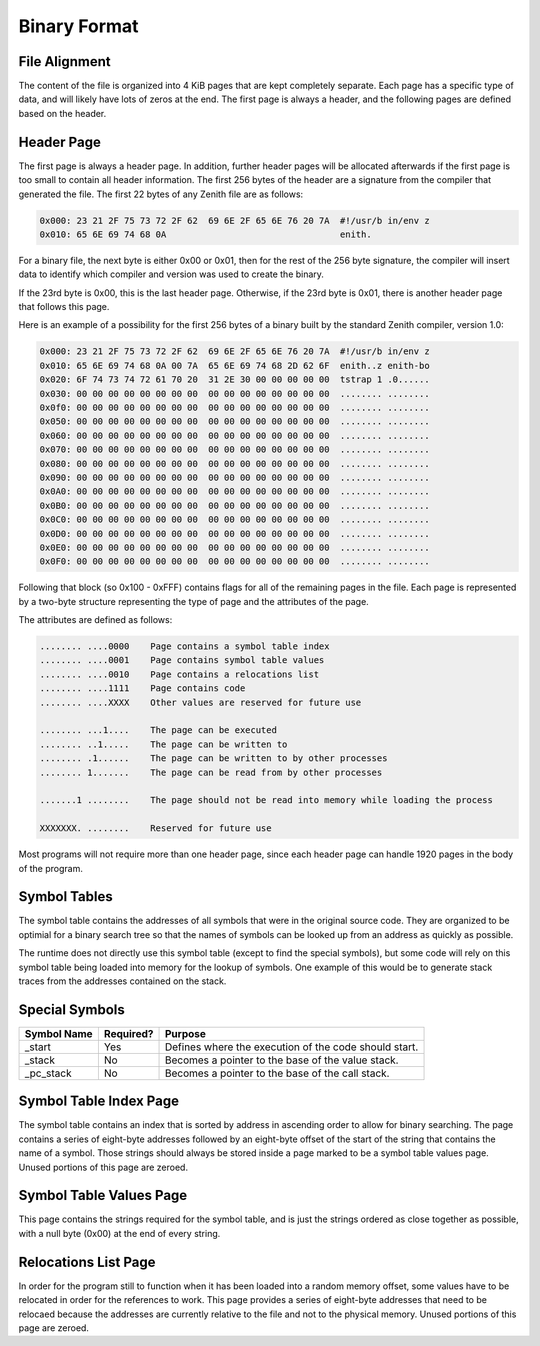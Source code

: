 Binary Format
=============

File Alignment
^^^^^^^^^^^^^^

The content of the file is organized into 4 KiB pages that are kept completely
separate.
Each page has a specific type of data, and will likely have lots of zeros at the
end.
The first page is always a header, and the following pages are defined based on
the header.

Header Page
^^^^^^^^^^^

The first page is always a header page.
In addition, further header pages will be allocated afterwards if the first page
is too small to contain all header information.
The first 256 bytes of the header are a signature from the compiler that
generated the file.
The first 22 bytes of any Zenith file are as follows:

.. code-block:: none

    0x000: 23 21 2F 75 73 72 2F 62  69 6E 2F 65 6E 76 20 7A  #!/usr/b in/env z
    0x010: 65 6E 69 74 68 0A                                 enith.

For a binary file, the next byte is either 0x00 or 0x01, then for the rest of
the 256 byte signature, the compiler will insert data to identify which compiler
and version was used to create the binary.

If the 23rd byte is 0x00, this is the last header page.
Otherwise, if the 23rd byte is 0x01, there is another header page that follows
this page.

Here is an example of a possibility for the first 256 bytes of a binary built by
the standard Zenith compiler, version 1.0:

.. code-block:: none

    0x000: 23 21 2F 75 73 72 2F 62  69 6E 2F 65 6E 76 20 7A  #!/usr/b in/env z
    0x010: 65 6E 69 74 68 0A 00 7A  65 6E 69 74 68 2D 62 6F  enith..z enith-bo
    0x020: 6F 74 73 74 72 61 70 20  31 2E 30 00 00 00 00 00  tstrap 1 .0......
    0x030: 00 00 00 00 00 00 00 00  00 00 00 00 00 00 00 00  ........ ........
    0x0f0: 00 00 00 00 00 00 00 00  00 00 00 00 00 00 00 00  ........ ........
    0x050: 00 00 00 00 00 00 00 00  00 00 00 00 00 00 00 00  ........ ........
    0x060: 00 00 00 00 00 00 00 00  00 00 00 00 00 00 00 00  ........ ........
    0x070: 00 00 00 00 00 00 00 00  00 00 00 00 00 00 00 00  ........ ........
    0x080: 00 00 00 00 00 00 00 00  00 00 00 00 00 00 00 00  ........ ........
    0x090: 00 00 00 00 00 00 00 00  00 00 00 00 00 00 00 00  ........ ........
    0x0A0: 00 00 00 00 00 00 00 00  00 00 00 00 00 00 00 00  ........ ........
    0x0B0: 00 00 00 00 00 00 00 00  00 00 00 00 00 00 00 00  ........ ........
    0x0C0: 00 00 00 00 00 00 00 00  00 00 00 00 00 00 00 00  ........ ........
    0x0D0: 00 00 00 00 00 00 00 00  00 00 00 00 00 00 00 00  ........ ........
    0x0E0: 00 00 00 00 00 00 00 00  00 00 00 00 00 00 00 00  ........ ........
    0x0F0: 00 00 00 00 00 00 00 00  00 00 00 00 00 00 00 00  ........ ........

Following that block (so 0x100 - 0xFFF) contains flags for all of the remaining
pages in the file.
Each page is represented by a two-byte structure representing the type of page
and the attributes of the page.

The attributes are defined as follows:

.. code-block:: none

    ........ ....0000    Page contains a symbol table index
    ........ ....0001    Page contains symbol table values
    ........ ....0010    Page contains a relocations list
    ........ ....1111    Page contains code
    ........ ....XXXX    Other values are reserved for future use

    ........ ...1....    The page can be executed
    ........ ..1.....    The page can be written to
    ........ .1......    The page can be written to by other processes
    ........ 1.......    The page can be read from by other processes

    .......1 ........    The page should not be read into memory while loading the process

    XXXXXXX. ........    Reserved for future use

Most programs will not require more than one header page, since each header page
can handle 1920 pages in the body of the program.

Symbol Tables
^^^^^^^^^^^^^

The symbol table contains the addresses of all symbols that were in the original
source code.
They are organized to be optimial for a binary search tree so that the names of
symbols can be looked up from an address as quickly as possible.

The runtime does not directly use this symbol table (except to find the special
symbols), but some code will rely on this symbol table being loaded into memory
for the lookup of symbols.
One example of this would be to generate stack traces from the addresses
contained on the stack.

Special Symbols
^^^^^^^^^^^^^^^
=========== ========= ==========================================================
Symbol Name Required? Purpose
=========== ========= ==========================================================
_start      Yes       Defines where the execution of the code should start.
_stack      No        Becomes a pointer to the base of the value stack.
_pc_stack   No        Becomes a pointer to the base of the call stack.
=========== ========= ==========================================================

Symbol Table Index Page
^^^^^^^^^^^^^^^^^^^^^^^

The symbol table contains an index that is sorted by address in ascending order
to allow for binary searching.
The page contains a series of eight-byte addresses followed by an eight-byte
offset of the start of the string that contains the name of a symbol.
Those strings should always be stored inside a page marked to be a symbol table
values page.
Unused portions of this page are zeroed.

Symbol Table Values Page
^^^^^^^^^^^^^^^^^^^^^^^^

This page contains the strings required for the symbol table, and is just the
strings ordered as close together as possible, with a null byte (0x00) at the
end of every string.

Relocations List Page
^^^^^^^^^^^^^^^^^^^^^

In order for the program still to function when it has been loaded into a random
memory offset, some values have to be relocated in order for the references to
work.
This page provides a series of eight-byte addresses that need to be relocaed
because the addresses are currently relative to the file and not to the physical
memory.
Unused portions of this page are zeroed.
